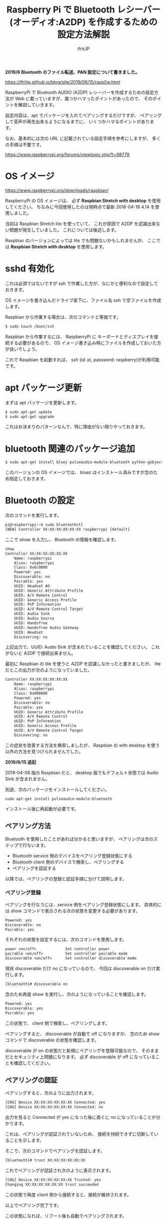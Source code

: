 # -*- coding:utf-8 -*-
#+AUTHOR: ifritJP
#+STARTUP: nofold
#+OPTIONS: ^:{}

#+TITLE: Raspberry Pi で Bluetooth レシーバー (オーディオ:A2DP) を作成するための設定方法解説

*2019/6 Bluetooth のファイル転送、PAN 設定について書きました。* 

https://ifritjp.github.io/blog/site/2019/06/15/rasp0w.html


RaspberryPi で Bluetooth AUDIO (A2DP) レシーバーを作成するための設定方法が
Web に載っていますが、幾つかハマったポイントがあったので、
そのポイントを解説していきます。

設定内容は、apt でパッケージを入れてペアリングするだけですが、
ペアリングして音声が再生出来るようになるまでに、
いくつかハマるポイントがあります。

なお、基本的には次の URL に記載されている設定手順を参考にしますが、
多くの手順は不要です。

https://www.raspberrypi.org/forums/viewtopic.php?t=68779


* OS イメージ

https://www.raspberrypi.org/downloads/raspbian/

RaspberryPi の OS イメージは、
必ず *Raspbian Stretch with desktop* を使用してください。
ちなみに今回使用したのは現時点で最新 2018-04-18 4.14 を使用しました。

当初は Raspbian Stretch lite を使っていて、
これが原因で A2DP を認識出来ない問題が発生していました。
これについては後述します。

Raspbian のバージョンによっては lite でも問題ないかもしれませんが、
ここでは *Raspbian Stretch with desktop* を使用します。


* sshd 有効化

これは必須ではないですが ssh で作業した方が、なにかと便利なので設定しておきます。

OS イメージを書き込んだドライブ直下に、ファイル名 ssh で空ファイルを作成します。

Raspbian から作業する場合は、次のコマンドと等価です。

#+BEGIN_SRC txt
$ sudo touch /boot/ssh
#+END_SRC


Raspbian から作業するには、
RaspberryPi に キーボードとディスプレイを接続する必要があるので、
OS イメージ書き込み時にファイルを作成しておいた方が良いでしょう。


これで Raspbian を起動すれば、 ssh (id: pi, password: raspberry)が利用可能です。

* apt パッケージ更新

まずは apt パッケージを更新します。

#+BEGIN_SRC txt
$ sudo apt-get update
$ sudo apt-get upgrade
#+END_SRC

これはお決まりのパターンなんで、特に理由がない限りやっておきます。

* bluetooth 関連のパッケージ追加

#+BEGIN_SRC txt
$ sudo apt-get install bluez pulseaudio-module-bluetooth python-gobject python-gobject-2
#+END_SRC

このバージョンの OS イメージでは、
bluez はインストール済みですが念のため指定しておきます。

* Bluetooth の設定

次のコマンドを実行します。

#+BEGIN_SRC txt
pi@raspberrypi:~$ sudo bluetoothctl
[NEW] Controller XX:XX:XX:XX:XX:XX raspberrypi [default]
#+END_SRC

ここで show を入力し、 Bluetooth の情報を確認します。

#+BEGIN_SRC txt
show
Controller XX:XX:XX:XX:XX:XX
	Name: raspberrypi
	Alias: raspberrypi
	Class: 0x6c0000
	Powered: yes
	Discoverable: no
	Pairable: yes
	UUID: Headset AG                
	UUID: Generic Attribute Profile 
	UUID: A/V Remote Control        
	UUID: Generic Access Profile    
	UUID: PnP Information           
	UUID: A/V Remote Control Target 
	UUID: Audio Sink                
	UUID: Audio Source              
	UUID: Handsfree                 
	UUID: Handsfree Audio Gateway   
	UUID: Headset                   
	Discovering: no
#+END_SRC	

上記出力で、UUID: Audio Sink が含まれていることを確認してください。
これがないと A2DP で接続出来ません。

最初に Raspbian の lite を使うと A2DP を認識しなかったと書きましたが、
lite だとこの出力が次のようになっていました。

#+BEGIN_SRC txt
Controller XX:XX:XX:XX:XX:XX
	Name: raspberrypi
	Alias: raspberrypi
	Class: 0x000000
	Powered: yes
	Discoverable: no
	Pairable: yes
	UUID: Generic Attribute Profile 
	UUID: A/V Remote Control        
	UUID: PnP Information           
	UUID: Generic Access Profile    
	UUID: A/V Remote Control Target 
	Discovering: no
#+END_SRC

この症状を改善する方法を検索しましたが、
Raspbian の with desktop を使う以外の方法を見つけられませんでした。

*2019/6/15 追記*

2019-04-08 版の Raspbian だと、
desktop 版でもデフォルト状態では Audio Sink が含まれません。

別途、次のパッケージをインストールしてください。

: sudo apt-get install pulseaudio-module-bluetooth

インストール後に再起動が必要です。

** ペアリング方法

Bluetooth を使用したことがあれば分かると思いますが、
ペアリングは次のステップで行ないます。

- Bluetooth service 側のデバイスをペアリング登録状態にする
- Bluetooth client 側のデバイスで検索し、ペアリングする
- ペアリングを認証する
  
以降では、ペアリングの登録と認証手順に分けて説明します。
  
*** ペアリング登録

ペアリングを行なうには、service 側をペアリング登録状態にします。
具体的には show コマンドで表示される次の状態を変更する必要があります。

#+BEGIN_SRC txt
	Powered: yes
	Discoverable: no
	Pairable: yes
#+END_SRC
	
それぞれの状態を設定するには、次のコマンドを使用します。

#+BEGIN_SRC txt
  power <on/off>             Set controller power
  pairable <on/off>          Set controller pairable mode
  discoverable <on/off>      Set controller discoverable mode
#+END_SRC  

現状 discoverable だけ no になっているので、
今回は discoverable on だけ実行します。

#+BEGIN_SRC txt
[bluetooth]# discoverable on
#+END_SRC

念のため再度 show を実行し、次のようになっていることを確認します。

#+BEGIN_SRC txt
	Powered: yes
	Discoverable: yes
	Pairable: yes
#+END_SRC
	
この状態で、 client 側で検索し、ペアリングします。

ペアリングすると、 discoverable が自動で off になりますが、
念のため show コマンドで discoverable の状態を確認します。

discoverable が on の状態だと新規にペアリングを登録可能なので、
そのままだとセキュリティ上問題になります。
必ず discoverable が off になっていることを確認してください。

** ペアリングの認証

ペアリングすると、次のように出力されます。

#+BEGIN_SRC txt
[CHG] Device XX:XX:XX:XX:XX:XX Connected: yes
[CHG] Device XX:XX:XX:XX:XX:XX Connected: no
#+END_SRC

出力を見ると Connected が yes になった後に直ぐに no になっていることが分かります。

これは、ペアリングが認証されていないため、
接続を持続できずに切断していることを示します。

そこで、次のコマンドでペアリングを認証します。

#+BEGIN_SRC txt
[bluetooth]# trust XX:XX:XX:XX:XX:XX
#+END_SRC

これでペアリングが認証され次のように表示されます。

#+BEGIN_SRC txt
[CHG] Device XX:XX:XX:XX:XX:XX Trusted: yes
Changing XX:XX:XX:XX:XX:XX trust succeeded
#+END_SRC

この状態で再度 client 側から接続すると、接続が維持されます。

以上でペアリング完了です。

この状態になれば、リブート後も自動でペアリングされます。

* audio source の確認

ペアリング完了した状態で、次のコマンドを実行してください。

$ pactl list sources short

これで次のような出力がされます。

#+BEGIN_SRC txt
0	lsa_output.platform-soc_audio.analog-stereo.monitor	module-alsa-card.c	s16le 2ch 44100Hz	SUSPENDED
#+END_SRC

これは、 Audio のソース一覧を出力するコマンドです。
A2DP で接続すると、このリストに次のような情報が出力されると、
 Web の解説ページには記載されていましたが、私の環境では表示されませんでした。

#+BEGIN_SRC txt
6	bluez_source.XX_XX_XX_XX_XX_XX.a2dp_source	module-bluez5-device.c	s16le 2ch 44100Hz	RUNNING
#+END_SRC

ここでは慌てず騒がず、
client 側の Audio 出力設定を Bluetooth に切り替えて音楽を再生してから、
再度上記コマンドを実行してください。

どうでしょうか？ 出力されましたか？ まだ、出力されない？
その人は、 client が A2DP ではなく Headset で再生されていると思われます。
client 側の設定で出力を A2DP に変更してください。

それでも駄目な場合、次のコマンドを実行してください。

#+BEGIN_SRC txt
$ sudo service bluetooth restart
#+END_SRC

これで出力される場合、 rc.local に次の処理を追加します。

#+BEGIN_SRC txt
sleep 10
service bluetooth restart
#+END_SRC

対処療法でしかないですが、 自分の環境ではこれで正常に再生されるようになりました。

Web には対応方法として、
/etc/bluetooth/audio.conf の設定や、
loadmodule のタイミング変更などが紹介されていましたが、
私の環境では効果がありませんでした。

* pulseaudio 出力先変更

pulseaudio の出力先は、次のコマンドで確認できます。

#+BEGIN_SRC txt
$ pactl list sinks short
0	alsa_output.usb-Burr-Brown_from_TI_USB_Audio_CODEC-00.analog-stereo	module-alsa-card.c	s16le 2ch 44100Hz	RUNNING
1	alsa_output.platform-soc_audio.analog-stereo	module-alsa-card.c	s16le 2ch 44100Hz	SUSPENDED
#+END_SRC

デフォルトの出力先を変更する場合は、
/etc/pulse/default.pa に出力先名を設定します。

#+BEGIN_SRC txt
set-default-sink alsa_output.usb-Burr-Brown_from_TI_USB_Audio_CODEC-00.analog-stereo
#+END_SRC

これでリブートすれば出力先が切り替わります。


* WiFi を無効化

Bluetooth は WiFi と干渉します。
RaspberryPi3 の WiFi を有効にしていると、干渉ノイズが入ります。

干渉ノイズが気になる場合は、WiFi を無効化します。

WiFi 無効化は /boot/config.txt に次の設定を追加します。

# WiFi off
dtoverlay=pi3-disable-wifi


* /etc/pulse/daemon.conf の設定

*2018/5/29 追記*

/etc/pulse/daemon.conf に追記し、リブートさせます。

#+BEGIN_SRC txt
resample-method = trivial
#+END_SRC

この設定をしないと、多くの場合にノイズが発生します。


* /etc/bluetooth/main.conf の設定

*2018/6/7 追記*

Client によっては、デフォルトだとペアリングできないことがあります。
その場合 /etc/bluetooth/main.conf に次を設定します。

#+BEGIN_SRC txt
Class = 0x240404
#+END_SRC

Amazon Fire TV とペアリングする場合、この設定が必要でした。

* 参考

- https://www.raspberrypi.org/forums/viewtopic.php?t=68779
- https://qiita.com/yyano/items/802da53ad8a4a00d00e1  
